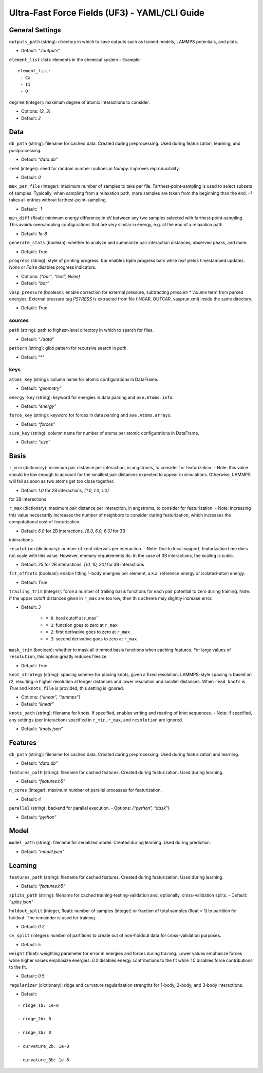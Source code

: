 Ultra-Fast Force Fields (UF3) - YAML/CLI Guide
===================================================

General Settings
----------------

``outputs_path`` (string): directory in which to save outputs such as
trained models, LAMMPS potentials, and plots. 

- Default: *“./outputs”*

``element_list`` (list): elements in the chemical system - Example:

::

    element_list:
     - Ca
     - Ti
     - O

``degree`` (integer): maximum degree of atomic interactions to consider.

- Options: *{2, 3}* 

- Default: *2*

Data
----

``db_path`` (string): filename for cached data. Created during
preprocessing. Used during featurization, learning, and postprocessing.

- Default: *“data.db”*

``seed`` (integer): seed for random number routines in Numpy. Improves
reproducibility. 

- Default: *0*

``max_per_file`` (integer): maximum number of samples to take per file.
Farthest-point-sampling is used to select subsets of samples. Typically,
when sampling from a relaxation path, more samples are taken from the
beginning than the end. *-1* takes all entries without farthest-point-sampling.

- Default: *-1*

``min_diff`` (float): minimum energy difference in eV between any two
samples selected with farthest-point-sampling. This avoids oversampling
configurations that are very similar in energy, e.g. at the end of a
relaxation path. 

- Default: *1e-8*

``generate_stats`` (boolean): whether to analyze and summarize pair
interaction distances, observed peaks, and more. 

- Default: *True*

``progress`` (string): style of printing progress. *bar* enables tqdm
progress bars while *text* yields timestamped updates. *None* or *False*
disables progress indicators.
 
- Options: *{“bar”, “text”, None}* 

- Default: *“bar”*

``vasp_pressure`` (boolean): enable correction for external pressure,
subtracting *pressure * volume* term from parsed energies. External
pressure tag *PSTRESS* is extracted from file (INCAR, OUTCAR,
vasprun.xml) inside the same directory. 

- Default: *True*

sources
~~~~~~~

``path`` (string): path to highest-level directory in which to search
for files. 

- Default: *“./data”*

``pattern`` (string): glob pattern for recursive search in *path*. 

- Default: "*"

keys
~~~~

``atoms_key`` (string): column name for atomic configurations in
DataFrame. 

- Default: *“geometry”*

``energy_key`` (string): keyword for energies in data parsing and
``ase.Atoms.info``. 

- Default: *“energy”*

``force_key`` (string): keyword for forces in data parsing and
``ase.Atoms.arrays``. 

- Default: *“forces”*

``size_key`` (string): column name for number of atoms per atomic
configurations in DataFrame. 

- Default: *“size”*

Basis
-----

``r_min`` (dictionary): minimum pair distance per interaction, in
angstroms, to consider for featurization. - Note: this value should be
low enough to account for the smallest pair distances expected to appear
in simulations. Otherwise, LAMMPS will fail as soon as two atoms get too
close together. 

- Default: *1.0* for 2B interactions, *[1.0, 1.0, 1.0]*
for 3B interactions

``r_max`` (dictionary): maximum pair distance per interaction, in
angstroms, to consider for featurization. - Note: increasing this value
necessarily increases the number of neighbors to consider during
featurization, which increases the computational cost of featurization.

- Default: *6.0* for 2B interactions, *[6.0, 6.0, 6.0]* for 3B
interactions

``resolution`` (dictionary): number of knot intervals per interaction. -
Note: Due to local support, featurization time does not scale with this
value. However, memory requirements do. In the case of 3B interactions,
the scaling is cubic. 

- Default: *25* for 2B interactions, *[10, 10, 20]* for 3B interactions

``fit_offsets`` (boolean): enable fitting 1-body energies per element,
a.k.a. reference energy or isolated-atom energy. 

- Default: *True*

``trailing_trim`` (integer): force a number of trailing basis functions
for each pair potential to zero during training. Note: if the upper
cutoff distances given in ``r_max`` are too low, then this scheme may
slightly increase error. 

- Default: *3* 

    * ``= 0``: hard cutoff at r_max`` 

    * ``= 1``: function goes to zero at ``r_max`` 

    * ``= 2``: first derivative goes to zero at ``r_max`` 

    * ``= 3``: second derivative goes to zero at ``r_max``

``mask_trim`` (boolean): whether to mask all trimmed basis functions
when caching features. For large values of ``resolution``, this option
greatly reduces filesize. 

- Default: *True*

``knot_strategy`` (string): spacing scheme for placing knots, given a
fixed resolution. LAMMPS-style spacing is based on r2, resulting in
higher resolution at longer distances and lower resolution and smaller
distances. When ``read_knots`` is *True* and ``knots_file`` is
provided, this setting is ignored. 

- Options: *{“linear”, “lammps”}* 

- Default: *“linear”*

``knots_path`` (string): filename for knots. If specified, enables
writing and reading of knot sequences. - Note: if specified, any
settings (per interaction) specified in ``r_min``, ``r_max``, and
``resolution`` are ignored. 

- Default: *“knots.json”*

Features
--------

``db_path`` (string): filename for cached data. Created during
preprocessing. Used during featurization and learning. 

- Default: *“data.db”*

``features_path`` (string): filename for cached features. Created during
featurization. Used during learning. 

- Default: *“features.h5”*

``n_cores`` (integer): maximum number of parallel processes for
featurization. 

- Default: *4*

``parallel`` (string): backend for parallel execution. - Options:
*{“python”, “dask”}* 

- Default: *“python”*

Model
-----

``model_path`` (string): filename for serialized model. Created during
learning. Used during prediction. 

- Default: *“model.json”*

Learning
--------

``features_path`` (string): filename for cached features. Created during
featurization. Used during learning. 

- Default: *“features.h5”*

``splits_path`` (string): filename for cached
training-testing-validation and, optionally, cross-validation splits. -
Default: *“splits.json”*

``holdout_split`` (integer, float): number of samples (integer) or
fraction of total samples (float < 1) to partition for holdout. The
remainder is used for training. 

- Default: *0.2*

``cv_split`` (integer): number of partitions to create out of
non-holdout data for cross-validation purposes. 

- Default: *5*

``weight`` (float): weighting parameter for error in energies and forces
during training. Lower values emphasize forces while higher values
emphasize energies. *0.0* disables energy contributions to the fit while
*1.0* disables force contributions to the fit. 

- Default: *0.5*

``regularizer`` (dictionary): ridge and curvature regularization
strengths for 1-body, 2-body, and 3-body interactions. 

- Default:

::

    - ridge_1b: 1e-8     
    
    - ridge_2b: 0     
    
    - ridge_3b: 0     
    
    - curvature_2b: 1e-8    
    
    - curvature_3b: 1e-8
